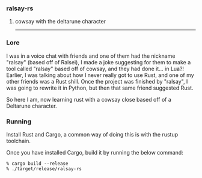 *** ralsay-rs
****** cowsay with the deltarune character

-----
*** Lore
I was in a voice chat with friends and one of them had the nickname "ralsay" (based off of Ralsei),
I made a joke suggesting for them to make a tool called "ralsay" based off of cowsay, and they had done it... in Lua?!
Earlier, I was talking about how I never really got to use Rust, and one of my other friends was a Rust shill.
Once the project was finished by "ralsay", I was going to rewrite it in Python, but then that same friend suggested Rust.

So here I am, now learning rust with a cowsay close based off of a Deltarune character.

*** Running
Install Rust and Cargo, a common way of doing this is with the rustup toolchain.

Once you have installed Cargo, build it by running the below command:
#+BEGIN_SRC
  % cargo build --release
  % ./target/release/ralsay-rs
#+END_SRC
#+html: <div align="right"><img src="media/ralsei.png" height="72"></img></div>
